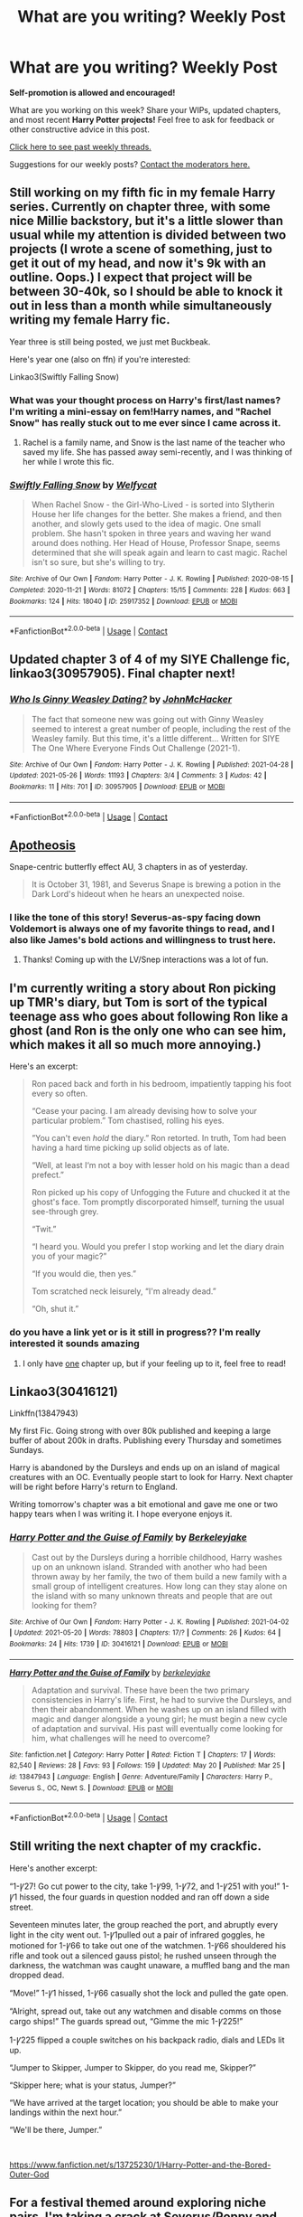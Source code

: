 #+TITLE: What are you writing? Weekly Post

* What are you writing? Weekly Post
:PROPERTIES:
:Author: the-phony-pony
:Score: 24
:DateUnix: 1622030417.0
:DateShort: 2021-May-26
:FlairText: Discussion
:END:
*Self-promotion is allowed and encouraged!*

What are you working on this week? Share your WIPs, updated chapters, and most recent *Harry Potter projects!* Feel free to ask for feedback or other constructive advice in this post.

[[https://www.reddit.com/r/HPfanfiction/search?q=flair%3AWeekly+Discussion&restrict_sr=on&sort=new&t=all][Click here to see past weekly threads.]]

Suggestions for our weekly posts? [[https://www.reddit.com/message/compose?to=%2Fr%2FHPfanfiction&subject=Weekly+Thread][Contact the moderators here.]]


** Still working on my fifth fic in my female Harry series. Currently on chapter three, with some nice Millie backstory, but it's a little slower than usual while my attention is divided between two projects (I wrote a scene of something, just to get it out of my head, and now it's 9k with an outline. Oops.) I expect that project will be between 30-40k, so I should be able to knock it out in less than a month while simultaneously writing my female Harry fic.

Year three is still being posted, we just met Buckbeak.

Here's year one (also on ffn) if you're interested:

Linkao3(Swiftly Falling Snow)
:PROPERTIES:
:Author: Welfycat
:Score: 5
:DateUnix: 1622038954.0
:DateShort: 2021-May-26
:END:

*** What was your thought process on Harry's first/last names? I'm writing a mini-essay on fem!Harry names, and "Rachel Snow" has really stuck out to me ever since I came across it.
:PROPERTIES:
:Author: callmesalticidae
:Score: 2
:DateUnix: 1622414064.0
:DateShort: 2021-May-31
:END:

**** Rachel is a family name, and Snow is the last name of the teacher who saved my life. She has passed away semi-recently, and I was thinking of her while I wrote this fic.
:PROPERTIES:
:Author: Welfycat
:Score: 2
:DateUnix: 1622420427.0
:DateShort: 2021-May-31
:END:


*** [[https://archiveofourown.org/works/25917352][*/Swiftly Falling Snow/*]] by [[https://www.archiveofourown.org/users/Welfycat/pseuds/Welfycat][/Welfycat/]]

#+begin_quote
  When Rachel Snow - the Girl-Who-Lived - is sorted into Slytherin House her life changes for the better. She makes a friend, and then another, and slowly gets used to the idea of magic. One small problem. She hasn't spoken in three years and waving her wand around does nothing. Her Head of House, Professor Snape, seems determined that she will speak again and learn to cast magic. Rachel isn't so sure, but she's willing to try.
#+end_quote

^{/Site/:} ^{Archive} ^{of} ^{Our} ^{Own} ^{*|*} ^{/Fandom/:} ^{Harry} ^{Potter} ^{-} ^{J.} ^{K.} ^{Rowling} ^{*|*} ^{/Published/:} ^{2020-08-15} ^{*|*} ^{/Completed/:} ^{2020-11-21} ^{*|*} ^{/Words/:} ^{81072} ^{*|*} ^{/Chapters/:} ^{15/15} ^{*|*} ^{/Comments/:} ^{228} ^{*|*} ^{/Kudos/:} ^{663} ^{*|*} ^{/Bookmarks/:} ^{124} ^{*|*} ^{/Hits/:} ^{18040} ^{*|*} ^{/ID/:} ^{25917352} ^{*|*} ^{/Download/:} ^{[[https://archiveofourown.org/downloads/25917352/Swiftly%20Falling%20Snow.epub?updated_at=1618266770][EPUB]]} ^{or} ^{[[https://archiveofourown.org/downloads/25917352/Swiftly%20Falling%20Snow.mobi?updated_at=1618266770][MOBI]]}

--------------

*FanfictionBot*^{2.0.0-beta} | [[https://github.com/FanfictionBot/reddit-ffn-bot/wiki/Usage][Usage]] | [[https://www.reddit.com/message/compose?to=tusing][Contact]]
:PROPERTIES:
:Author: FanfictionBot
:Score: 1
:DateUnix: 1622038972.0
:DateShort: 2021-May-26
:END:


** Updated chapter 3 of 4 of my SIYE Challenge fic, linkao3(30957905). Final chapter next!
:PROPERTIES:
:Author: CaptainCyclops
:Score: 4
:DateUnix: 1622069239.0
:DateShort: 2021-May-27
:END:

*** [[https://archiveofourown.org/works/30957905][*/Who Is Ginny Weasley Dating?/*]] by [[https://www.archiveofourown.org/users/JohnMcHacker/pseuds/JohnMcHacker][/JohnMcHacker/]]

#+begin_quote
  The fact that someone new was going out with Ginny Weasley seemed to interest a great number of people, including the rest of the Weasley family. But this time, it's a little different... Written for SIYE The One Where Everyone Finds Out Challenge (2021-1).
#+end_quote

^{/Site/:} ^{Archive} ^{of} ^{Our} ^{Own} ^{*|*} ^{/Fandom/:} ^{Harry} ^{Potter} ^{-} ^{J.} ^{K.} ^{Rowling} ^{*|*} ^{/Published/:} ^{2021-04-28} ^{*|*} ^{/Updated/:} ^{2021-05-26} ^{*|*} ^{/Words/:} ^{11193} ^{*|*} ^{/Chapters/:} ^{3/4} ^{*|*} ^{/Comments/:} ^{3} ^{*|*} ^{/Kudos/:} ^{42} ^{*|*} ^{/Bookmarks/:} ^{11} ^{*|*} ^{/Hits/:} ^{701} ^{*|*} ^{/ID/:} ^{30957905} ^{*|*} ^{/Download/:} ^{[[https://archiveofourown.org/downloads/30957905/Who%20Is%20Ginny%20Weasley.epub?updated_at=1622067989][EPUB]]} ^{or} ^{[[https://archiveofourown.org/downloads/30957905/Who%20Is%20Ginny%20Weasley.mobi?updated_at=1622067989][MOBI]]}

--------------

*FanfictionBot*^{2.0.0-beta} | [[https://github.com/FanfictionBot/reddit-ffn-bot/wiki/Usage][Usage]] | [[https://www.reddit.com/message/compose?to=tusing][Contact]]
:PROPERTIES:
:Author: FanfictionBot
:Score: 2
:DateUnix: 1622069256.0
:DateShort: 2021-May-27
:END:


** [[https://www.fanfiction.net/s/13817622/1/Apotheosis][Apotheosis]]

Snape-centric butterfly effect AU, 3 chapters in as of yesterday.

#+begin_quote
  It is October 31, 1981, and Severus Snape is brewing a potion in the Dark Lord's hideout when he hears an unexpected noise.
#+end_quote
:PROPERTIES:
:Author: Muusad
:Score: 6
:DateUnix: 1622218367.0
:DateShort: 2021-May-28
:END:

*** I like the tone of this story! Severus-as-spy facing down Voldemort is always one of my favorite things to read, and I also like James's bold actions and willingness to trust here.
:PROPERTIES:
:Author: yletylyf
:Score: 2
:DateUnix: 1622220292.0
:DateShort: 2021-May-28
:END:

**** Thanks! Coming up with the LV/Snep interactions was a lot of fun.
:PROPERTIES:
:Author: Muusad
:Score: 1
:DateUnix: 1622220633.0
:DateShort: 2021-May-28
:END:


** I'm currently writing a story about Ron picking up TMR's diary, but Tom is sort of the typical teenage ass who goes about following Ron like a ghost (and Ron is the only one who can see him, which makes it all so much more annoying.)

Here's an excerpt:

#+begin_quote
  Ron paced back and forth in his bedroom, impatiently tapping his foot every so often.

  “Cease your pacing. I am already devising how to solve your particular problem.” Tom chastised, rolling his eyes.

  ”You can't even /hold/ the diary.” Ron retorted. In truth, Tom had been having a hard time picking up solid objects as of late.

  “Well, at least I‘m not a boy with lesser hold on his magic than a dead prefect.”

  Ron picked up his copy of Unfogging the Future and chucked it at the ghost's face. Tom promptly discorporated himself, turning the usual see-through grey.

  “Twit.”

  “I heard you. Would you prefer I stop working and let the diary drain you of your magic?”

  “If you would die, then yes.”

  Tom scratched neck leisurely, “I'm already dead.”

  “Oh, shut it.”
#+end_quote
:PROPERTIES:
:Author: ourfoxholedyouth
:Score: 3
:DateUnix: 1622411969.0
:DateShort: 2021-May-31
:END:

*** do you have a link yet or is it still in progress?? I'm really interested it sounds amazing
:PROPERTIES:
:Author: simpingforthemoon
:Score: 1
:DateUnix: 1622532141.0
:DateShort: 2021-Jun-01
:END:

**** I only have [[https://archiveofourown.org/works/31651574/chapters/78330986][one]] chapter up, but if your feeling up to it, feel free to read!
:PROPERTIES:
:Author: ourfoxholedyouth
:Score: 1
:DateUnix: 1622561569.0
:DateShort: 2021-Jun-01
:END:


** Linkao3(30416121)

Linkffn(13847943)

My first Fic. Going strong with over 80k published and keeping a large buffer of about 200k in drafts. Publishing every Thursday and sometimes Sundays.

Harry is abandoned by the Dursleys and ends up on an island of magical creatures with an OC. Eventually people start to look for Harry. Next chapter will be right before Harry's return to England.

Writing tomorrow's chapter was a bit emotional and gave me one or two happy tears when I was writing it. I hope everyone enjoys it.
:PROPERTIES:
:Author: berkeleyjake
:Score: 3
:DateUnix: 1622039359.0
:DateShort: 2021-May-26
:END:

*** [[https://archiveofourown.org/works/30416121][*/Harry Potter and the Guise of Family/*]] by [[https://www.archiveofourown.org/users/Berkeleyjake/pseuds/Berkeleyjake][/Berkeleyjake/]]

#+begin_quote
  Cast out by the Dursleys during a horrible childhood, Harry washes up on an unknown island. Stranded with another who had been thrown away by her family, the two of them build a new family with a small group of intelligent creatures. How long can they stay alone on the island with so many unknown threats and people that are out looking for them?
#+end_quote

^{/Site/:} ^{Archive} ^{of} ^{Our} ^{Own} ^{*|*} ^{/Fandom/:} ^{Harry} ^{Potter} ^{-} ^{J.} ^{K.} ^{Rowling} ^{*|*} ^{/Published/:} ^{2021-04-02} ^{*|*} ^{/Updated/:} ^{2021-05-20} ^{*|*} ^{/Words/:} ^{78803} ^{*|*} ^{/Chapters/:} ^{17/?} ^{*|*} ^{/Comments/:} ^{26} ^{*|*} ^{/Kudos/:} ^{64} ^{*|*} ^{/Bookmarks/:} ^{24} ^{*|*} ^{/Hits/:} ^{1739} ^{*|*} ^{/ID/:} ^{30416121} ^{*|*} ^{/Download/:} ^{[[https://archiveofourown.org/downloads/30416121/Harry%20Potter%20and%20the.epub?updated_at=1621539935][EPUB]]} ^{or} ^{[[https://archiveofourown.org/downloads/30416121/Harry%20Potter%20and%20the.mobi?updated_at=1621539935][MOBI]]}

--------------

[[https://www.fanfiction.net/s/13847943/1/][*/Harry Potter and the Guise of Family/*]] by [[https://www.fanfiction.net/u/5352078/berkeleyjake][/berkeleyjake/]]

#+begin_quote
  Adaptation and survival. These have been the two primary consistencies in Harry's life. First, he had to survive the Dursleys, and then their abandonment. When he washes up on an island filled with magic and danger alongside a young girl; he must begin a new cycle of adaptation and survival. His past will eventually come looking for him, what challenges will he need to overcome?
#+end_quote

^{/Site/:} ^{fanfiction.net} ^{*|*} ^{/Category/:} ^{Harry} ^{Potter} ^{*|*} ^{/Rated/:} ^{Fiction} ^{T} ^{*|*} ^{/Chapters/:} ^{17} ^{*|*} ^{/Words/:} ^{82,540} ^{*|*} ^{/Reviews/:} ^{28} ^{*|*} ^{/Favs/:} ^{93} ^{*|*} ^{/Follows/:} ^{159} ^{*|*} ^{/Updated/:} ^{May} ^{20} ^{*|*} ^{/Published/:} ^{Mar} ^{25} ^{*|*} ^{/id/:} ^{13847943} ^{*|*} ^{/Language/:} ^{English} ^{*|*} ^{/Genre/:} ^{Adventure/Family} ^{*|*} ^{/Characters/:} ^{Harry} ^{P.,} ^{Severus} ^{S.,} ^{OC,} ^{Newt} ^{S.} ^{*|*} ^{/Download/:} ^{[[http://www.ff2ebook.com/old/ffn-bot/index.php?id=13847943&source=ff&filetype=epub][EPUB]]} ^{or} ^{[[http://www.ff2ebook.com/old/ffn-bot/index.php?id=13847943&source=ff&filetype=mobi][MOBI]]}

--------------

*FanfictionBot*^{2.0.0-beta} | [[https://github.com/FanfictionBot/reddit-ffn-bot/wiki/Usage][Usage]] | [[https://www.reddit.com/message/compose?to=tusing][Contact]]
:PROPERTIES:
:Author: FanfictionBot
:Score: 2
:DateUnix: 1622039380.0
:DateShort: 2021-May-26
:END:


** Still writing the next chapter of my crackfic.

Here's another excerpt:

“1-Ꝩ27! Go cut power to the city, take 1-Ꝩ99, 1-Ꝩ72, and 1-Ꝩ251 with you!” 1-Ꝩ1 hissed, the four guards in question nodded and ran off down a side street.

Seventeen minutes later, the group reached the port, and abruptly every light in the city went out. 1-Ꝩ1pulled out a pair of infrared goggles, he motioned for 1-Ꝩ66 to take out one of the watchmen. 1-Ꝩ66 shouldered his rifle and took out a silenced gauss pistol; he rushed unseen through the darkness, the watchman was caught unaware, a muffled bang and the man dropped dead.

“Move!” 1-Ꝩ1 hissed, 1-Ꝩ66 casually shot the lock and pulled the gate open.

“Alright, spread out, take out any watchmen and disable comms on those cargo ships!” The guards spread out, “Gimme the mic 1-Ꝩ225!”

1-Ꝩ225 flipped a couple switches on his backpack radio, dials and LEDs lit up.

“Jumper to Skipper, Jumper to Skipper, do you read me, Skipper?”

“Skipper here; what is your status, Jumper?”

“We have arrived at the target location; you should be able to make your landings within the next hour.”

“We'll be there, Jumper.”

​

[[https://www.fanfiction.net/s/13725230/1/Harry-Potter-and-the-Bored-Outer-God]]
:PROPERTIES:
:Author: Daemon_Sultan
:Score: 3
:DateUnix: 1622053249.0
:DateShort: 2021-May-26
:END:


** For a festival themed around exploring niche pairs, I'm taking a crack at Severus/Poppy and it's going really well. It's with my betas now. I'll be publishing soon.

I don't need any other feedback or self-promo at this time, but don't you just love that feeling when you're about to publish something new and exciting :) :) :)
:PROPERTIES:
:Author: JalapenoEyePopper
:Score: 3
:DateUnix: 1622072532.0
:DateShort: 2021-May-27
:END:

*** It's so hard to hold back and let the betas do their work, then read through it again, and you're just thinking /come on it's ready I wanna shaaaaaare iiiit/ but you know waiting a bit more is the smart move :)
:PROPERTIES:
:Author: walaska
:Score: 2
:DateUnix: 1622140849.0
:DateShort: 2021-May-27
:END:


*** I love this idea, I look forward to reading it!
:PROPERTIES:
:Author: yletylyf
:Score: 2
:DateUnix: 1622219792.0
:DateShort: 2021-May-28
:END:

**** Cool! Thank you for your interest <3

The beta/revision work is already done now (yay!) so I'm starting to get the chapters published for [[https://archiveofourown.org/works/31573067/][Drowning in Secrets and Lies]].

Chapter 1 is the bulk of what I would call "mass appeal Snoppy" -- as in, a believable story about Snape and Poppy that shouldn't be too squicky for anyone. Chapter 2 onward is where things get a little darker, and the role Hermione plays in the story starts ramping up. Mind the tags ;)
:PROPERTIES:
:Author: JalapenoEyePopper
:Score: 2
:DateUnix: 1622225602.0
:DateShort: 2021-May-28
:END:

***** Oh gosh. I better be upfront with you that I don't ship SS/HG. I was just excited about your mention of a Severus rare pair! But I'll read chapter 1 for sure!! :)
:PROPERTIES:
:Author: yletylyf
:Score: 2
:DateUnix: 1622226113.0
:DateShort: 2021-May-28
:END:

****** No worries, I know it's not for everyone, /especially/ when she's still a student. Normally I write SSHG in post-war EWE situations, but the two sets of age gaps was irresistible to me ;)

Glad you'll give Chapter 1 a try, thank you!
:PROPERTIES:
:Author: JalapenoEyePopper
:Score: 2
:DateUnix: 1622227135.0
:DateShort: 2021-May-28
:END:


** A reborn self insert, who was reborn as Sirius Black I in mid 1800s, it's in early stages but I have great hopes for it.
:PROPERTIES:
:Author: Justexisting2110
:Score: 3
:DateUnix: 1622129676.0
:DateShort: 2021-May-27
:END:


** I just finished chapter 7 in my Teddy Lupin-centric fic about his first year at Hogwarts. I'm a really slow writer but hopefully soon I'll be able to get it to a point where I can post it without having like 2 year gaps between updates
:PROPERTIES:
:Author: DomaFossil
:Score: 3
:DateUnix: 1622147784.0
:DateShort: 2021-May-28
:END:


** I'm writing an OC-Centric goblin rebellion fanfic. The characters from the books appear, since it's set in England, but they're supposed to be pretty peripheral.

linkao3(A Treasure That Was Never Yours)
:PROPERTIES:
:Author: Eager_Question
:Score: 2
:DateUnix: 1622148796.0
:DateShort: 2021-May-28
:END:

*** [[https://archiveofourown.org/works/31408625][*/A Treasure That Was Never Yours/*]] by [[https://www.archiveofourown.org/users/Eager_Question/pseuds/Eager_Question][/Eager_Question/]]

#+begin_quote
  It has been seventeen years since Britain's Second Wizarding War, and most wizards are happy to act as though it was just one (more) unfortune hiccup in the Magical World's otherwise illustrious history. It was just a few dark wizards, after all. Once they were either killed or put in Azkaban indefinitely, the entire affair had been over and done with!Magical Beings in the UK who are not wizards tend to feel differently about that situation.As unrest is brewing and a Goblin rebellion is on the horizon, a Canadian correspondent and the Daily Prophet's first goblin journalist investigate the foundations on which British Wizarding Society has been built. What do the Goblins want? Where did house elves come from? And why don't they want to be freed?
#+end_quote

^{/Site/:} ^{Archive} ^{of} ^{Our} ^{Own} ^{*|*} ^{/Fandom/:} ^{Harry} ^{Potter} ^{-} ^{J.} ^{K.} ^{Rowling} ^{*|*} ^{/Published/:} ^{2021-05-20} ^{*|*} ^{/Updated/:} ^{2021-05-22} ^{*|*} ^{/Words/:} ^{12156} ^{*|*} ^{/Chapters/:} ^{3/?} ^{*|*} ^{/Comments/:} ^{4} ^{*|*} ^{/Kudos/:} ^{8} ^{*|*} ^{/Bookmarks/:} ^{2} ^{*|*} ^{/Hits/:} ^{68} ^{*|*} ^{/ID/:} ^{31408625} ^{*|*} ^{/Download/:} ^{[[https://archiveofourown.org/downloads/31408625/A%20Treasure%20That%20Was.epub?updated_at=1621826225][EPUB]]} ^{or} ^{[[https://archiveofourown.org/downloads/31408625/A%20Treasure%20That%20Was.mobi?updated_at=1621826225][MOBI]]}

--------------

*FanfictionBot*^{2.0.0-beta} | [[https://github.com/FanfictionBot/reddit-ffn-bot/wiki/Usage][Usage]] | [[https://www.reddit.com/message/compose?to=tusing][Contact]]
:PROPERTIES:
:Author: FanfictionBot
:Score: 3
:DateUnix: 1622148822.0
:DateShort: 2021-May-28
:END:


** I'm getting towards the end of my canon divergent fic where Sirius gets to Godric's Hollow before Hagrid and he and Remus go on the run together (with Harry) while Snape hunts them down. I update it most days.

[[https://archiveofourown.org/works/31035902/chapters/76667537][Ao3 Dark Things are to be Loved in Secret]]

25 chapters so far. It's wolfstar - a lot of angst and mutual pining ... but also a lot of story too. It has romance but isn't all romance.
:PROPERTIES:
:Author: myheadsgonenumb
:Score: 2
:DateUnix: 1622157532.0
:DateShort: 2021-May-28
:END:


** *Harry Potter and the Lost Child - Chapter 14 is out!*

*Excerpt*

‘Oh, what are they up to now...' muttered Molly as she grabbed the handle and swung the door open.

‘...I nicked it when he wasn't in the room. He nearly caught me. Pretty cool eh -- '

‘What exactly did you nick James?' asked Molly in a threatening tone.

The trio jumped and turned around at her remark. James had been holding an old-looking piece of parchment. It was completely blank and unimpressive.

‘What the -- '

‘It's just a cool piece of parchment Mol. Nothing special. Here, have a look,' James handed the parchment to his cousin.

‘Right, you're telling me you bothered stealing some old blank piece of parchment and that it was so impressive, so awe-inspiring, that you all decided to sit down and admire it on the floor right here -- James how stupid do you think I am?' said Molly venomously as she grabbed the paper out of James' hand.

James gulped nervously.

Molly pointed her wand at the parchment and uttered ‘Aparecium.'

As though an invisible hand was writing upon it, words appeared on the smooth surface of the map.

‘Mr Moony extends his greetings to Miss Molly Weasley and congratulates her on becoming a Prefect despite her... interesting... choice of hairstyle.'

Molly stared, dumbfounded, at the message. James, Fred, and Ton were visibly fighting the urge to laugh out loud. The parchment was not done yet, however. Another writing appeared beneath the original message.

‘Mr Prongs is astonished that Molly had not yet been swarmed by a pack of in-heat Cornish pixies. He would also like to compliment the previous holder of this item for his exquisite name.'

And another...

‘Mr Padfoot would like to inquire for the particular motive behind purple being the colour of choice for the impressive streak in Molly's hair.'

Finally...

‘Mr Wormtail wishes Molly a good term at Hogwarts and would like to kindly ask that she let go of this item as her Prefect-ness might be contagious.'

*Check it out:*

For the past couple of months, I've been working on a fix of the (in my opinion) less than great Cursed Child. I guess I just wanted to give these characters the sequel they deserve. This is a second/next generation canon-compliant (though not with CC obviously) continuation of the series I love so much.

You can find it here:

[[https://archiveofourown.org/works/30081021/chapters/74086224]]

and here:

[[https://www.fanfiction.net/s/13823288/1/Harry-Potter-and-The-Lost-Child]]

This story is meant to provide an alternative for people who would like to know ‘what happened after the story' and would rather not bother with the hot mess that is CC (again my opinion).

General summary: no Delphi, VERY canon-compliant (except for CC of course), the plot draws a little from the Cursed Child but improves upon it (at least in my opinion), and NO BLEEDING TIME TRAVEL.

Reviews/kudos/comments/suggestions/insults are always welcome!

New chapter every other week!
:PROPERTIES:
:Author: Pvandermeer_409
:Score: 2
:DateUnix: 1622233309.0
:DateShort: 2021-May-29
:END:


** I am currently writing a multi-chapter story exploring the week Sirius runs away from home: [[https://archiveofourown.org/works/31097042/chapters/76831970]]

I also wrote a one shot of Sirius at Grimmauld place on the night Mr Weasley was attacked (before Harry gets there): [[https://archiveofourown.org/works/31590455]]
:PROPERTIES:
:Author: Snoo7028
:Score: 2
:DateUnix: 1622249690.0
:DateShort: 2021-May-29
:END:


** I'm writing a post-war drarry fic, mostly focused on Draco, in which he works at a pub in knockturn alley and finds out about a blood supremacy group. Harry is an Auror and is battling to find a place in life other than being the Boy Who Lived.

They accidentally run into each other while harrry's on a mission and start working together against the hate group. There's Draco and Ginny friendship, Harry being confused, Romione, Blaise, Theo Nott.

linkao3(The Past That Haunts Us)
:PROPERTIES:
:Author: yellowcat357
:Score: 2
:DateUnix: 1622075340.0
:DateShort: 2021-May-27
:END:

*** [[https://archiveofourown.org/works/18112922][*/The Past That Haunts Us/*]] by [[https://www.archiveofourown.org/users/yellowcat/pseuds/yellowcat][/yellowcat/]]

#+begin_quote
  (OLD TITLE - PLAYING FAMILY - PLEASE READ AUTHOR NOTES ON CHAPTER 1)With the end of the Great Wizarding War and Voldemort vanquished, the wizarding world is able to return to normalcy. Harry Potter had his dream come true by working as an Auror, but not everything is as good as it seems. Haunted by nightmares and stuck in life while his friends move on, Harry has a hard time looking up. At the same time, Draco Malfoy faces the consequences of being on the wrong side of the war, and with his father arrested, his mother in shambles and working at a dead end job, the only relief he finds for his pain is drinking. But after a strange encounter, Harry and Draco will work together against an anti-muggleborn hate group, racing against time to stop the prejudice and hatred from spreading once again, facing old-time enemies, protecting their loved ones, all while balancing their own traumas and fears - and learning to work together.
#+end_quote

^{/Site/:} ^{Archive} ^{of} ^{Our} ^{Own} ^{*|*} ^{/Fandom/:} ^{Harry} ^{Potter} ^{-} ^{J.} ^{K.} ^{Rowling} ^{*|*} ^{/Published/:} ^{2021-04-16} ^{*|*} ^{/Updated/:} ^{2021-05-25} ^{*|*} ^{/Words/:} ^{15578} ^{*|*} ^{/Chapters/:} ^{5/?} ^{*|*} ^{/Comments/:} ^{10} ^{*|*} ^{/Kudos/:} ^{99} ^{*|*} ^{/Bookmarks/:} ^{9} ^{*|*} ^{/Hits/:} ^{2338} ^{*|*} ^{/ID/:} ^{18112922} ^{*|*} ^{/Download/:} ^{[[https://archiveofourown.org/downloads/18112922/The%20Past%20That%20Haunts%20Us.epub?updated_at=1622041675][EPUB]]} ^{or} ^{[[https://archiveofourown.org/downloads/18112922/The%20Past%20That%20Haunts%20Us.mobi?updated_at=1622041675][MOBI]]}

--------------

*FanfictionBot*^{2.0.0-beta} | [[https://github.com/FanfictionBot/reddit-ffn-bot/wiki/Usage][Usage]] | [[https://www.reddit.com/message/compose?to=tusing][Contact]]
:PROPERTIES:
:Author: FanfictionBot
:Score: 1
:DateUnix: 1622075369.0
:DateShort: 2021-May-27
:END:


** I'm currently working on an outline for a Harry Potter crossover with The Godfather called "The Family Peverell", focusing on Harry being reared under Michael in his later years to become a mafioso, while also plotting against the current Ministry and his rival, Vincent Corleone.

Other than that, I'm working on a Timelord!Potter story and only need to finish two chapters before I'm finished with the first story in the series.

[[https://www.fanfiction.net/s/13562942/1/][The Timelord Potter: The Reapers of Shan Shen]]
:PROPERTIES:
:Author: folklorebrony
:Score: 1
:DateUnix: 1622176505.0
:DateShort: 2021-May-28
:END:


** I am currently posting chapters from my book titled Epoximise. It is a Ginny x Fem! OC slow burn that covers over a decade. The style is similar to all the young dudes! The story also includes a ton of wolfstar and marauder background, as well as characters from fantastic beasts. This book is my baby and I am so proud to be sharing it, so please check it out!!

[[https://www.wattpad.com/story/270999411?utm_source=ios&utm_medium=link&utm_content=story_info&wp_page=story_details&wp_uname=lottieatwood&wp_originator=oAOIsX8NSFnLyE0fsTloENHqCoH9gRPlF5tdzr%2FtukOUDs2O74OI5sFQKULg0F1Bki68V4OPVvAzEP0sjUIUoKUdyWAoAmSBpxg0MD8JwRD4AcTPRtsooWFnpKGnpZgg][Epoximise: Ginny x Fem! OC]]
:PROPERTIES:
:Author: Lottie-Mckinnon
:Score: 1
:DateUnix: 1622345022.0
:DateShort: 2021-May-30
:END:


** I just posted the last chapter today to part 4 in my AU series:

[[https://archiveofourown.org/works/30681146/chapters/75704471][AO3]] | [[https://m.fanfiction.net/s/13862174/1/Doppelg%C3%A4ngers-Part-IV-Black-Halo][ff.net]]

*Title:* Black Halo

*Word Count:* 282,000, 48 chapters

*Summary:* Voldemort has slipped through the cracks yet again. While the wizarding world celebrates his apparent death, a dark winter looms ahead. Blood is on Harry's hands. Draco is in Azkaban. Narcissa is stuck watching Voldemort carry on with a new face. With nothing left to lose, Voldemort is more focused than ever on claiming what he believes is rightfully his.

*Ships:* Harry/Pansy, Draco/OC, Narcissa/Nott Sr, Narcissa/Lucius, and too many friendship/alliance type relationships to mention

*Genres:* mystery, drama, romance

*POV Characters:* Harry, Narcissa, Draco, 1 OC (and the first chapter a stand-alone POV)
:PROPERTIES:
:Author: hsvh_hp
:Score: 1
:DateUnix: 1622507013.0
:DateShort: 2021-Jun-01
:END:


** Im currently writing a Gun Nut Harry fanfic. In this, Harry Potter lives on a farm and works as help for a retired British SAS captain. There, he learns Guns.

LINK - [[https://docs.google.com/document/d/1z3Byw5sCoPk1nc3NvHpuTiBYKbnNlCmrJTNGxqDmt7s/edit?usp=sharing]]

Please comment! I have no beta but I have a full outline of the entire story.
:PROPERTIES:
:Author: LoudVolume
:Score: 1
:DateUnix: 1622536448.0
:DateShort: 2021-Jun-01
:END:


** I'm putting up chapters for my OC centred fic set in the 60s! I've been having a lot of fun with it!

Title: Mina Stoutt and the Rise of Voldemort

Summary: /A WIZARDING WORLD STORY/ It's 1968 and Voldemort is on the rise. With tensions escalating worldwide and a war on the horizon, Department of Mysteries agent Mina Stoutt is on the case to find out just who is loyal to who. What started as a reconnaissance mission quickly turns into much more and soon Mina is right on the trail of one of the greatest dark wizards of all time.

Link: [[https://www.fanfiction.net/s/13892540/1/Mina-Stoutt-and-the-Rise-of-Voldemort]]

[[https://www.wattpad.com/1079029399?utm_source=ios&utm_medium=link&utm_content=share_writing&wp_page=create_writer&wp_uname=WizardIngWorldStory&wp_originator=DEI2TxEiqYd9As%2ByBbXxH0az0X9ufonF3T90FWsob8DDItPncq5Ib74NbyT4VogU%2F54qNYepdZgld1aY0MwqZrnSsVocwnLiAbFh88X4oWCOWZhRPVNrAbCEJvOyUJbR]]
:PROPERTIES:
:Author: minyastoott
:Score: 1
:DateUnix: 1622623996.0
:DateShort: 2021-Jun-02
:END:
